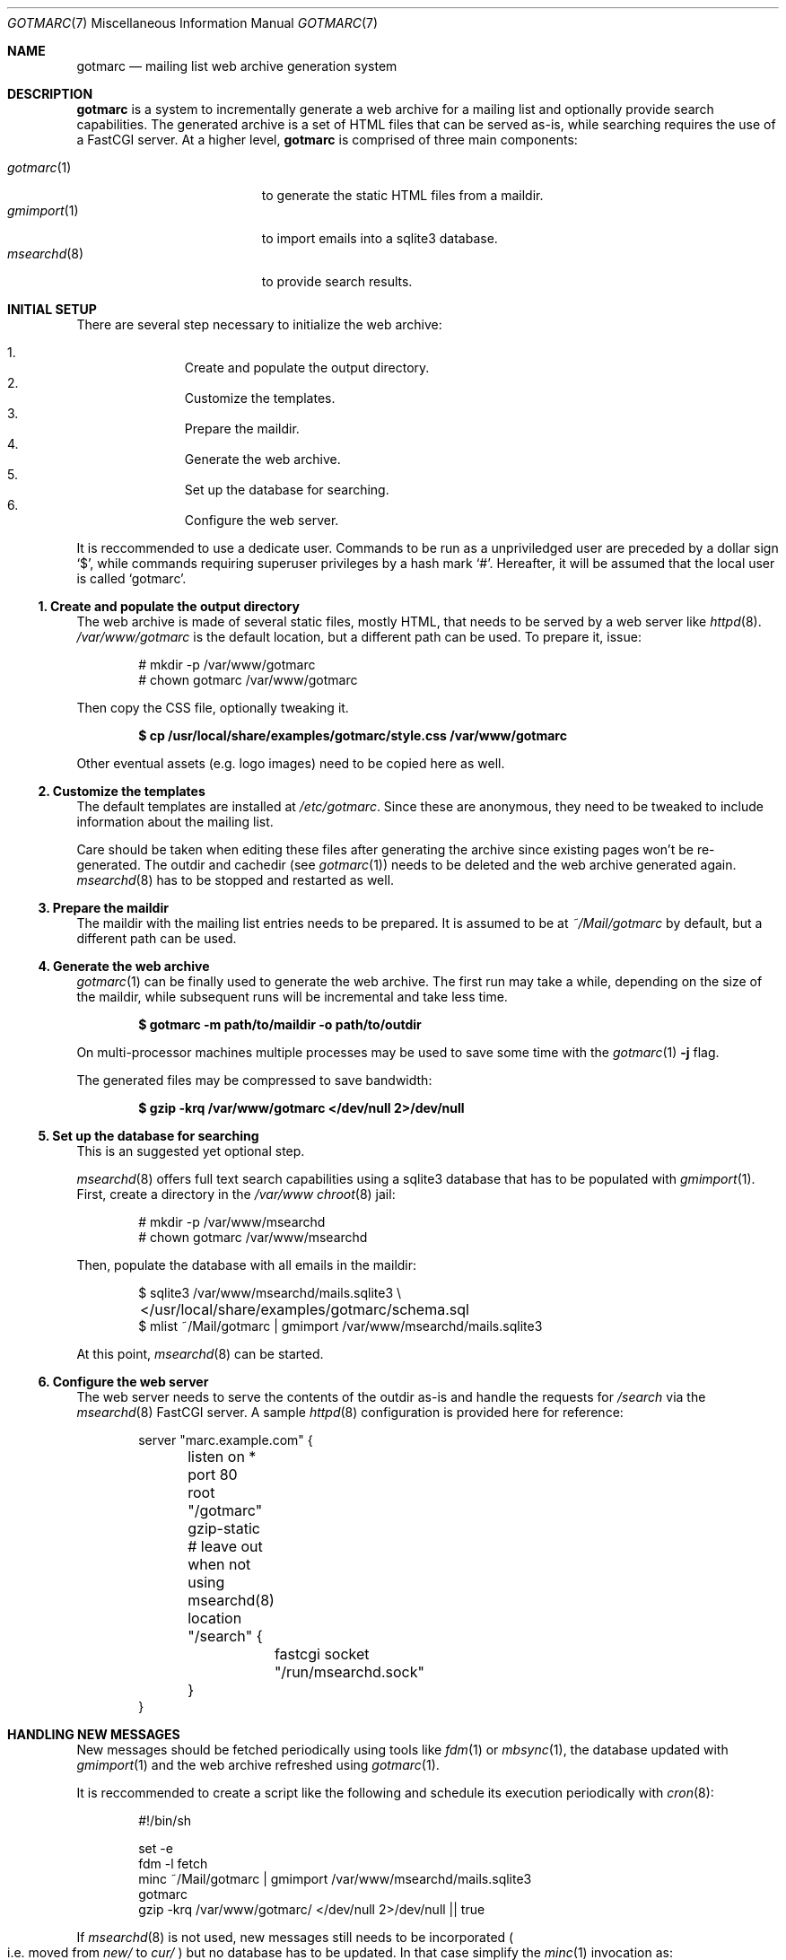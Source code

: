 .\" gotmarc.7 was written by Omar Polo <op@openbsd.org> and is placed in
.\" the public domain.  The author hereby disclaims copyright to this
.\" source code.
.Dd May 5, 2023
.Dt GOTMARC 7
.Os
.Sh NAME
.Nm gotmarc
.Nd mailing list web archive generation system
.Sh DESCRIPTION
.Nm
is a system to incrementally generate a web archive for a mailing list
and optionally provide search capabilities.
The generated archive is a set of HTML files that can be served as-is,
while searching requires the use of a FastCGI server.
At a higher level,
.Nm
is comprised of three main components:
.Pp
.Bl -tag -width msearchd_8_ -compact -offset indent
.It Xr gotmarc 1
to generate the static HTML files from a maildir.
.It Xr gmimport 1
to import emails into a sqlite3 database.
.It Xr msearchd 8
to provide search results.
.El
.Sh INITIAL SETUP
There are several step necessary to initialize the web archive:
.Pp
.Bl -enum -compact -offset indent
.It
Create and populate the output directory.
.It
Customize the templates.
.It
Prepare the maildir.
.It
Generate the web archive.
.It
Set up the database for searching.
.It
Configure the web server.
.El
.Pp
It is reccommended to use a dedicate user.
Commands to be run as a unpriviledged user are preceded by a dollar sign
.Sq $ ,
while commands requiring superuser privileges by a hash mark
.Sq # .
Hereafter, it will be assumed that the local user is called
.Sq gotmarc .
.Ss 1. Create and populate the output directory
The web archive is made of several static files, mostly HTML, that needs
to be served by a web server like
.Xr httpd 8 .
.Pa /var/www/gotmarc
is the default location, but a different path can be used.
To prepare it, issue:
.Bd -literal -offset indent
# mkdir -p /var/www/gotmarc
# chown gotmarc /var/www/gotmarc
.Ed
.Pp
Then copy the CSS file, optionally tweaking it.
.Pp
.Dl $ cp /usr/local/share/examples/gotmarc/style.css /var/www/gotmarc
.Pp
Other eventual assets
.Pq e.g.\& logo images
need to be copied here as well.
.Ss 2. Customize the templates
The default templates are installed at
.Pa /etc/gotmarc .
Since these are anonymous, they need to be tweaked to include
information about the mailing list.
.Pp
Care should be taken when editing these files after generating the
archive since existing pages won't be re-generated.
The outdir and cachedir
.Pq see Xr gotmarc 1
needs to be deleted and the web archive generated again.
.Xr msearchd 8
has to be stopped and restarted as well.
.Ss 3. Prepare the maildir
The maildir with the mailing list entries needs to be prepared.
It is assumed to be at
.Pa ~/Mail/gotmarc
by default, but a different path can be used.
.Ss 4. Generate the web archive
.Xr gotmarc 1
can be finally used to generate the web archive.
The first run may take a while, depending on the size of the maildir,
while subsequent runs will be incremental and take less time.
.Pp
.Dl $ gotmarc -m path/to/maildir -o path/to/outdir
.Pp
On multi-processor machines multiple processes may be used to save some
time with the
.Xr gotmarc 1 Fl j No flag.
.Pp
The generated files may be compressed to save bandwidth:
.Pp
.Dl $ gzip -krq /var/www/gotmarc </dev/null 2>/dev/null
.Ss 5. Set up the database for searching
This is an suggested yet optional step.
.Pp
.Xr msearchd 8
offers full text search capabilities using a sqlite3 database that has to
be populated with
.Xr gmimport 1 .
First, create a directory in the
.Pa /var/www
.Xr chroot 8
jail:
.Bd -literal -offset indent
# mkdir -p /var/www/msearchd
# chown gotmarc /var/www/msearchd
.Ed
.Pp
Then, populate the database with all emails in the maildir:
.Bd -literal -offset indent
$ sqlite3 /var/www/msearchd/mails.sqlite3 \e
	</usr/local/share/examples/gotmarc/schema.sql
$ mlist ~/Mail/gotmarc | gmimport /var/www/msearchd/mails.sqlite3
.Ed
.Pp
At this point,
.Xr msearchd 8
can be started.
.Ss 6. Configure the web server
The web server needs to serve the contents of the outdir as-is and
handle the requests for
.Pa /search
via the
.Xr msearchd 8
FastCGI server.
A sample
.Xr httpd 8
configuration is provided here for reference:
.Bd -literal -offset indent
server "marc.example.com" {
	listen on * port 80
	root "/gotmarc"
	gzip-static

	# leave out when not using msearchd(8)
	location "/search" {
		fastcgi socket "/run/msearchd.sock"
	}
}
.Ed
.Sh HANDLING NEW MESSAGES
New messages should be fetched periodically using tools like
.Xr fdm 1
or
.Xr mbsync 1 ,
the database updated with
.Xr gmimport 1
and the web archive refreshed using
.Xr gotmarc 1 .
.Pp
It is reccommended to create a script like the following and schedule
its execution periodically with
.Xr cron 8 :
.Bd -literal -offset indent
#!/bin/sh

set -e
fdm -l fetch
minc ~/Mail/gotmarc | gmimport /var/www/msearchd/mails.sqlite3
gotmarc
gzip -krq /var/www/gotmarc/ </dev/null 2>/dev/null || true
.Ed
.Pp
If
.Xr msearchd 8
is not used,
new messages still needs to be incorporated
.Po i.e.\& moved from
.Pa new/
to
.Pa cur/
.Pc
but no database has to be updated.
In that case simplify the
.Xr minc 1
invocation as:
.Pp
.Dl minc -q ~/Mail/gotmarc
.Pp
and don't call
.Xr gmimport 1
at all.
.Sh HANDLING MULTIPLE MAILING LISTS
If the archive for multiple mailing lists needs to be served from the
same box, care must be taken to use different directories and database
files to avoid mixing messages.
.Pp
.Xr msearchd 8
handles only one database at a time, so multiple instances need to be
run, each pointing at the database for only one mailing list.
Different FastCGI socket path needs to be used per-instance.
.Pp
.Xr gotmarc 1
outdir, maildir and cachedir must be unique per-mailing list, i.e.\& the
.Fl c , Fl m No and Fl o
flag must always be provided.
.Pp
Very likely, each mailing list will needs its own set of templates, so
those needs to be prepared and both
.Xr gotmarc 1
and
.Xr msearchd 8
have to be pointed at the right template directory.
.Sh SEE ALSO
.Xr gmimport 1 ,
.Xr gotmarc 1 ,
.Xr minc 1 ,
.Xr sqlite3 1 ,
.Xr httpd 8 ,
.Xr msearchd 8
